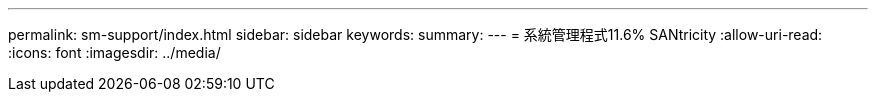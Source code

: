 ---
permalink: sm-support/index.html 
sidebar: sidebar 
keywords:  
summary:  
---
= 系統管理程式11.6% SANtricity
:allow-uri-read: 
:icons: font
:imagesdir: ../media/


